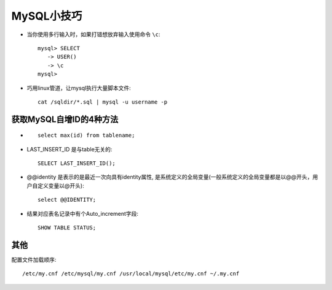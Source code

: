 .. _mysql_skill:

MySQL小技巧
###########################

* 当你使用多行输入时，如果打错想放弃输入使用命令 ``\c``::

    mysql> SELECT
       -> USER()
       -> \c
    mysql>

* 巧用linux管道，让mysql执行大量脚本文件::

    cat /sqldir/*.sql | mysql -u username -p 


获取MySQL自增ID的4种方法
------------------------------

* ::

    select max(id) from tablename;

* LAST_INSERT_ID 是与table无关的::

    SELECT LAST_INSERT_ID();

* @@identity 是表示的是最近一次向具有identity属性, 是系统定义的全局变量(一般系统定义的全局变量都是以@@开头，用户自定义变量以@开头)::

    select @@IDENTITY;

* 结果对应表名记录中有个Auto_increment字段::

    SHOW TABLE STATUS;


其他
---------
    
配置文件加载顺序::

    /etc/my.cnf /etc/mysql/my.cnf /usr/local/mysql/etc/my.cnf ~/.my.cnf 




